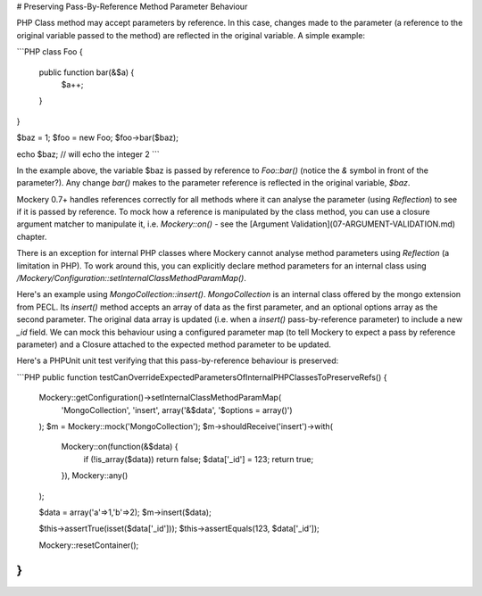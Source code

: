 # Preserving Pass-By-Reference Method Parameter Behaviour

PHP Class method may accept parameters by reference. In this case, changes made
to the parameter (a reference to the original variable passed to the method) are
reflected in the original variable. A simple example:

```PHP
class Foo {
    public function bar(&$a) {
        $a++;
    }
}

$baz = 1;
$foo = new Foo;
$foo->bar($baz);

echo $baz; // will echo the integer 2
```

In the example above, the variable $baz is passed by reference to `Foo::bar()`
(notice the `&` symbol in front of the parameter?).
Any change `bar()` makes to the parameter reference is reflected in the original
variable, `$baz`.

Mockery 0.7+ handles references correctly for all methods where it can analyse the
parameter (using `Reflection`) to see if it is passed by reference. To mock how a
reference is manipulated by the class method, you can use a closure argument
matcher to manipulate it, i.e. `\Mockery::on()` - see the [Argument
Validation](07-ARGUMENT-VALIDATION.md) chapter.

There is an exception for internal PHP classes where Mockery cannot analyse
method parameters using `Reflection` (a limitation in PHP). To work around this,
you can explicitly declare method parameters for an internal class using
`/Mockery/Configuration::setInternalClassMethodParamMap()`.

Here's an example using `MongoCollection::insert()`. `MongoCollection` is an internal
class offered by the mongo extension from PECL. Its `insert()` method accepts an array
of data as the first parameter, and an optional options array as the second
parameter. The original data array is updated (i.e. when a `insert()` pass-by-reference
parameter) to include a new `_id` field. We can mock this behaviour using
a configured parameter map (to tell Mockery to expect a pass by reference parameter)
and a Closure attached to the expected method parameter to be updated.

Here's a PHPUnit unit test verifying that this pass-by-reference behaviour is preserved:

```PHP
public function testCanOverrideExpectedParametersOfInternalPHPClassesToPreserveRefs()
{
    \Mockery::getConfiguration()->setInternalClassMethodParamMap(
        'MongoCollection',
        'insert',
        array('&$data', '$options = array()')
    );
    $m = \Mockery::mock('MongoCollection');
    $m->shouldReceive('insert')->with(
        \Mockery::on(function(&$data) {
            if (!is_array($data)) return false;
            $data['_id'] = 123;
            return true;
        }),
        \Mockery::any()
    );

    $data = array('a'=>1,'b'=>2);
    $m->insert($data);

    $this->assertTrue(isset($data['_id']));
    $this->assertEquals(123, $data['_id']);

    \Mockery::resetContainer();
}
```
